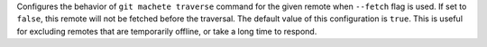Configures the behavior of ``git machete traverse`` command for the given remote when ``--fetch`` flag is used.
If set to ``false``, this remote will not be fetched before the traversal.
The default value of this configuration is ``true``.
This is useful for excluding remotes that are temporarily offline, or take a long time to respond.
